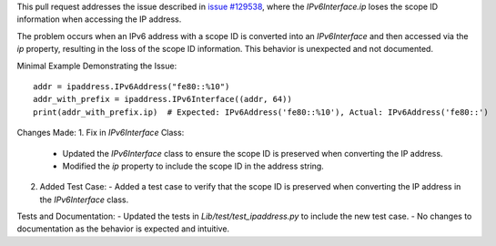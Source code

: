 This pull request addresses the issue described in `issue #129538 <https://github.com/python/cpython/issues/129538>`_, where the `IPv6Interface.ip` loses the scope ID information when accessing the IP address.

The problem occurs when an IPv6 address with a scope ID is converted into an `IPv6Interface` and then accessed via the `ip` property, resulting in the loss of the scope ID information. This behavior is unexpected and not documented.

Minimal Example Demonstrating the Issue::

    addr = ipaddress.IPv6Address("fe80::%10")
    addr_with_prefix = ipaddress.IPv6Interface((addr, 64))
    print(addr_with_prefix.ip)  # Expected: IPv6Address('fe80::%10'), Actual: IPv6Address('fe80::')

Changes Made:
1. Fix in `IPv6Interface` Class:
   - Updated the `IPv6Interface` class to ensure the scope ID is preserved when converting the IP address.
   - Modified the `ip` property to include the scope ID in the address string.

2. Added Test Case:
   - Added a test case to verify that the scope ID is preserved when converting the IP address in the `IPv6Interface` class.

Tests and Documentation:
- Updated the tests in `Lib/test/test_ipaddress.py` to include the new test case.
- No changes to documentation as the behavior is expected and intuitive.
